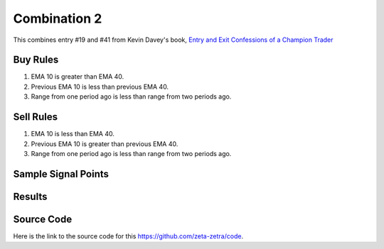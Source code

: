 Combination 2
=============

This combines entry #19 and #41 from Kevin 
Davey's book, `Entry and Exit Confessions of a Champion Trader <https://www.amazon.com/Entry-Exit-Confessions-Champion-Trader/dp/1095328557>`_


Buy Rules
---------

1. EMA 10 is greater than EMA 40.

2. Previous EMA 10 is less than previous EMA 40.

3. Range from one period ago is less than range from two periods ago.



Sell Rules 
----------

1. EMA 10 is less than EMA 40.

2. Previous EMA 10 is greater than previous EMA 40.

3. Range from one period ago is less than range from two periods ago.




Sample Signal Points
--------------------

.. image:: /_static/images/filtered-entry-exponentially-better.png
  :target: /_static/images/filtered-entry-exponentially-better.png
  :width: 1080
  :alt:  Exponentially Better and Filtered Entry Points

Results 
-------

.. image:: /_static/results/filtered-entry-exponentially-better.png
   :target: /_static/results/filtered-entry-exponentially-better.png
   :width: 1080
   :height: 500
   :alt:  Exponentially Better and Filtered Entry Results


Source Code 
-----------

Here is the link to the source code for this https://github.com/zeta-zetra/code.